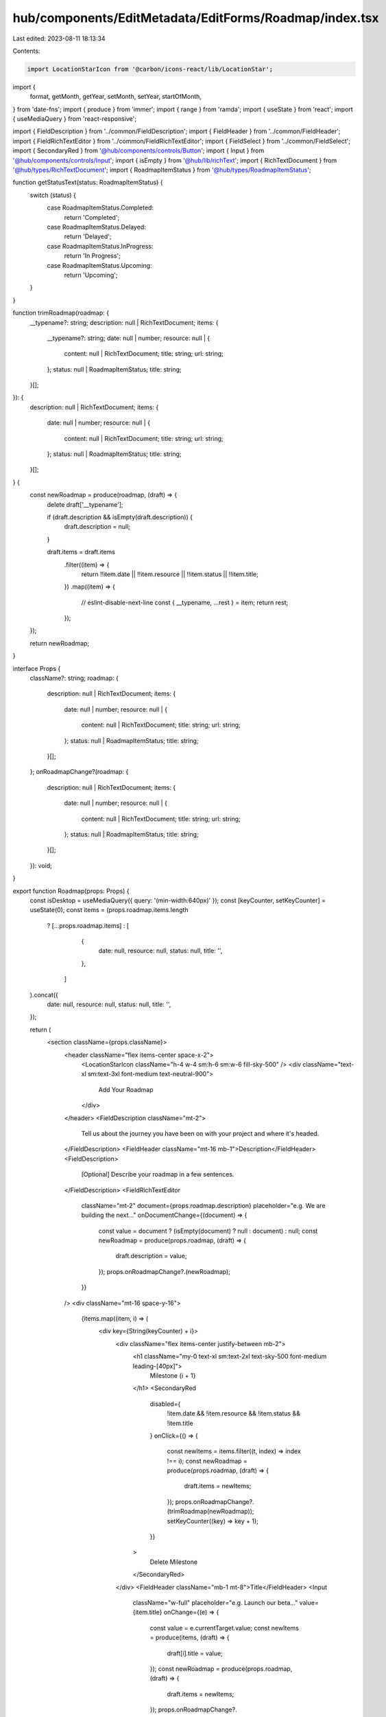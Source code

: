 hub/components/EditMetadata/EditForms/Roadmap/index.tsx
=======================================================

Last edited: 2023-08-11 18:13:34

Contents:

.. code-block:: tsx

    import LocationStarIcon from '@carbon/icons-react/lib/LocationStar';
import {
  format,
  getMonth,
  getYear,
  setMonth,
  setYear,
  startOfMonth,
} from 'date-fns';
import { produce } from 'immer';
import { range } from 'ramda';
import { useState } from 'react';
import { useMediaQuery } from 'react-responsive';

import { FieldDescription } from '../common/FieldDescription';
import { FieldHeader } from '../common/FieldHeader';
import { FieldRichTextEditor } from '../common/FieldRichTextEditor';
import { FieldSelect } from '../common/FieldSelect';
import { SecondaryRed } from '@hub/components/controls/Button';
import { Input } from '@hub/components/controls/Input';
import { isEmpty } from '@hub/lib/richText';
import { RichTextDocument } from '@hub/types/RichTextDocument';
import { RoadmapItemStatus } from '@hub/types/RoadmapItemStatus';

function getStatusText(status: RoadmapItemStatus) {
  switch (status) {
    case RoadmapItemStatus.Completed:
      return 'Completed';
    case RoadmapItemStatus.Delayed:
      return 'Delayed';
    case RoadmapItemStatus.InProgress:
      return 'In Progress';
    case RoadmapItemStatus.Upcoming:
      return 'Upcoming';
  }
}

function trimRoadmap(roadmap: {
  __typename?: string;
  description: null | RichTextDocument;
  items: {
    __typename?: string;
    date: null | number;
    resource: null | {
      content: null | RichTextDocument;
      title: string;
      url: string;
    };
    status: null | RoadmapItemStatus;
    title: string;
  }[];
}): {
  description: null | RichTextDocument;
  items: {
    date: null | number;
    resource: null | {
      content: null | RichTextDocument;
      title: string;
      url: string;
    };
    status: null | RoadmapItemStatus;
    title: string;
  }[];
} {
  const newRoadmap = produce(roadmap, (draft) => {
    delete draft['__typename'];

    if (draft.description && isEmpty(draft.description)) {
      draft.description = null;
    }

    draft.items = draft.items
      .filter((item) => {
        return !!item.date || !!item.resource || !!item.status || !!item.title;
      })
      .map((item) => {
        // eslint-disable-next-line
        const { __typename, ...rest } = item;
        return rest;
      });
  });

  return newRoadmap;
}

interface Props {
  className?: string;
  roadmap: {
    description: null | RichTextDocument;
    items: {
      date: null | number;
      resource: null | {
        content: null | RichTextDocument;
        title: string;
        url: string;
      };
      status: null | RoadmapItemStatus;
      title: string;
    }[];
  };
  onRoadmapChange?(roadmap: {
    description: null | RichTextDocument;
    items: {
      date: null | number;
      resource: null | {
        content: null | RichTextDocument;
        title: string;
        url: string;
      };
      status: null | RoadmapItemStatus;
      title: string;
    }[];
  }): void;
}

export function Roadmap(props: Props) {
  const isDesktop = useMediaQuery({ query: '(min-width:640px)' });
  const [keyCounter, setKeyCounter] = useState(0);
  const items = (props.roadmap.items.length
    ? [...props.roadmap.items]
    : [
        {
          date: null,
          resource: null,
          status: null,
          title: '',
        },
      ]
  ).concat({
    date: null,
    resource: null,
    status: null,
    title: '',
  });

  return (
    <section className={props.className}>
      <header className="flex items-center space-x-2">
        <LocationStarIcon className="h-4 w-4 sm:h-6 sm:w-6 fill-sky-500" />
        <div className="text-xl sm:text-3xl font-medium text-neutral-900">
          Add Your Roadmap
        </div>
      </header>
      <FieldDescription className="mt-2">
        Tell us about the journey you have been on with your project and where
        it's headed.
      </FieldDescription>
      <FieldHeader className="mt-16 mb-1">Description</FieldHeader>
      <FieldDescription>
        [Optional] Describe your roadmap in a few sentences.
      </FieldDescription>
      <FieldRichTextEditor
        className="mt-2"
        document={props.roadmap.description}
        placeholder="e.g. We are building the next…"
        onDocumentChange={(document) => {
          const value = document ? (isEmpty(document) ? null : document) : null;
          const newRoadmap = produce(props.roadmap, (draft) => {
            draft.description = value;
          });
          props.onRoadmapChange?.(newRoadmap);
        }}
      />
      <div className="mt-16 space-y-16">
        {items.map((item, i) => (
          <div key={String(keyCounter) + i}>
            <div className="flex items-center justify-between mb-2">
              <h1 className="my-0 text-xl sm:text-2xl text-sky-500 font-medium leading-[40px]">
                Milestone {i + 1}
              </h1>
              <SecondaryRed
                disabled={
                  !item.date && !item.resource && !item.status && !item.title
                }
                onClick={() => {
                  const newItems = items.filter((t, index) => index !== i);
                  const newRoadmap = produce(props.roadmap, (draft) => {
                    draft.items = newItems;
                  });
                  props.onRoadmapChange?.(trimRoadmap(newRoadmap));
                  setKeyCounter((key) => key + 1);
                }}
              >
                Delete Milestone
              </SecondaryRed>
            </div>
            <FieldHeader className="mb-1 mt-8">Title</FieldHeader>
            <Input
              className="w-full"
              placeholder="e.g. Launch our beta…"
              value={item.title}
              onChange={(e) => {
                const value = e.currentTarget.value;
                const newItems = produce(items, (draft) => {
                  draft[i].title = value;
                });
                const newRoadmap = produce(props.roadmap, (draft) => {
                  draft.items = newItems;
                });
                props.onRoadmapChange?.(trimRoadmap(newRoadmap));
              }}
            />
            <FieldHeader className="mb-1 mt-8">
              Status & Target Completion
            </FieldHeader>
            <FieldDescription>
              For a more robust roadmap, you may add features your team has
              already completed.
            </FieldDescription>
            <div className="grid items-center grid-cols-3 gap-x-3 mt-6">
              <FieldSelect
                choices={Object.values(RoadmapItemStatus).map((status) => ({
                  key: status,
                  label: getStatusText(status),
                  value: status,
                }))}
                label="Status"
                placeholder={isDesktop ? 'Select Status' : 'Status'}
                selected={item.status || undefined}
                onChange={(choice) => {
                  const newItems = produce(items, (draft) => {
                    draft[i].status = choice.value;
                  });
                  const newRoadmap = produce(props.roadmap, (draft) => {
                    draft.items = newItems;
                  });
                  props.onRoadmapChange?.(trimRoadmap(newRoadmap));
                }}
              />
              <FieldSelect
                choices={range(0, 12).map((month) => ({
                  key: String(month),
                  label: format(setMonth(new Date(), month), 'LLLL'),
                  value: month,
                }))}
                label="Month"
                placeholder={isDesktop ? 'Select Month' : 'Month'}
                selected={item.date ? String(getMonth(item.date)) : undefined}
                onChange={(choice) => {
                  const newItems = produce(items, (draft) => {
                    const current = draft[i].date || new Date();
                    const date = startOfMonth(setMonth(current, choice.value));
                    draft[i].date = date.getTime();
                  });
                  const newRoadmap = produce(props.roadmap, (draft) => {
                    draft.items = newItems;
                  });
                  props.onRoadmapChange?.(trimRoadmap(newRoadmap));
                }}
              />
              <FieldSelect
                choices={range(
                  getYear(new Date()) - 5,
                  getYear(new Date()) + 10,
                ).map((year) => ({
                  key: String(year),
                  label: String(year),
                  value: year,
                }))}
                label="Year"
                placeholder={isDesktop ? 'Select Year' : 'Year'}
                selected={item.date ? String(getYear(item.date)) : undefined}
                onChange={(choice) => {
                  const newItems = produce(items, (draft) => {
                    const current = draft[i].date || new Date();
                    const date = startOfMonth(setYear(current, choice.value));
                    draft[i].date = date.getTime();
                  });
                  const newRoadmap = produce(props.roadmap, (draft) => {
                    draft.items = newItems;
                  });
                  props.onRoadmapChange?.(trimRoadmap(newRoadmap));
                }}
              />
            </div>
            <FieldHeader className="mb-1 mt-8">Related URL</FieldHeader>
            <FieldDescription>
              Add an article, essay, or other link to help viewers learn more
              about your milestone.
            </FieldDescription>
            <Input
              className="w-full mt-2"
              placeholder="e.g. website.xyz/milestone1"
              onChange={(e) => {
                const text = e.currentTarget.value;
                const value = text
                  ? {
                      content: null,
                      title: text,
                      url: text,
                    }
                  : null;
                const newItems = produce(items, (draft) => {
                  draft[i].resource = value;
                });
                const newRoadmap = produce(props.roadmap, (draft) => {
                  draft.items = newItems;
                });
                props.onRoadmapChange?.(trimRoadmap(newRoadmap));
              }}
            />
          </div>
        ))}
      </div>
    </section>
  );
}


